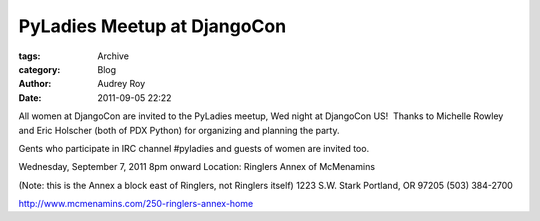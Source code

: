 PyLadies Meetup at DjangoCon
----------------------------

:tags: Archive
:category: Blog
:author: Audrey Roy
:date: 2011-09-05 22:22

All women at DjangoCon are invited to the PyLadies meetup, Wed night at
DjangoCon US!  Thanks to Michelle Rowley and Eric Holscher (both of PDX
Python) for organizing and planning the party. 

Gents who participate in IRC channel #pyladies and guests of women are
invited too.  

Wednesday, September 7, 2011
8pm onward
Location: Ringlers Annex of McMenamins

(Note: this is the Annex a block east of Ringlers, not Ringlers itself)
1223 S.W. Stark
Portland, OR 97205
(503) 384-2700

`http://www.mcmenamins.com/250-ringlers-annex-home <http://www.mcmenamins.com/250-ringlers-annex-home>`_ 
